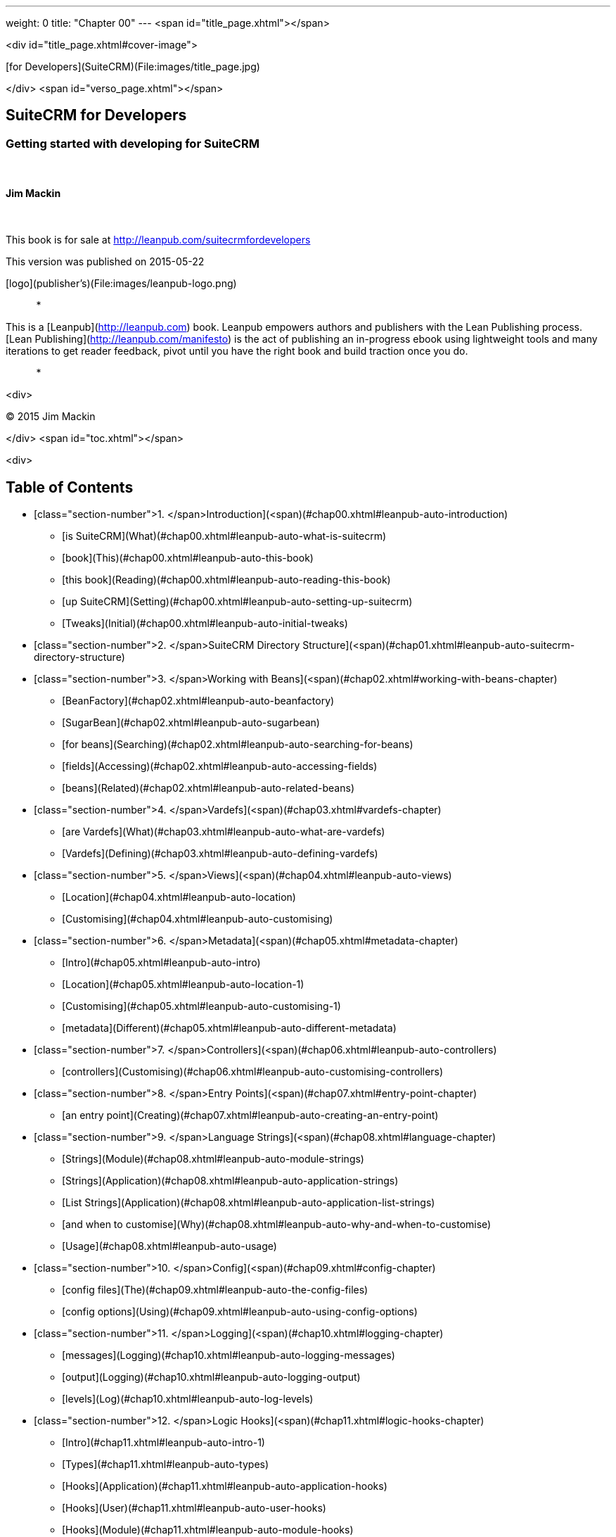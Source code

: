 ---
weight: 0
title: "Chapter 00"
---
<span id="title_page.xhtml"></span>

<div id="title_page.xhtml#cover-image">

[for Developers](SuiteCRM)(File:images/title_page.jpg)

</div>
<span id="verso_page.xhtml"></span>

## SuiteCRM for Developers ##

### Getting started with developing for SuiteCRM ###

 

#### Jim Mackin ####

 

This book is for sale at http://leanpub.com/suitecrmfordevelopers

This version was published on 2015-05-22

[logo](publisher's)(File:images/leanpub-logo.png)

*   *   *   *   *

This is a [Leanpub](http://leanpub.com) book. Leanpub empowers authors and publishers with the Lean Publishing process. [Lean Publishing](http://leanpub.com/manifesto) is the act of publishing an in-progress ebook using lightweight tools and many iterations to get reader feedback, pivot until you have the right book and build traction once you do.

*   *   *   *   *



<div>

© 2015 Jim Mackin

</div>
<span id="toc.xhtml"></span>

<div>

## Table of Contents ##

* [class="section-number">1. </span>Introduction](<span)(#chap00.xhtml#leanpub-auto-introduction)
** [is SuiteCRM](What)(#chap00.xhtml#leanpub-auto-what-is-suitecrm)
** [book](This)(#chap00.xhtml#leanpub-auto-this-book)
** [this book](Reading)(#chap00.xhtml#leanpub-auto-reading-this-book)
** [up SuiteCRM](Setting)(#chap00.xhtml#leanpub-auto-setting-up-suitecrm)
** [Tweaks](Initial)(#chap00.xhtml#leanpub-auto-initial-tweaks)
* [class="section-number">2. </span>SuiteCRM Directory Structure](<span)(#chap01.xhtml#leanpub-auto-suitecrm-directory-structure)
* [class="section-number">3. </span>Working with Beans](<span)(#chap02.xhtml#working-with-beans-chapter)
** [BeanFactory](#chap02.xhtml#leanpub-auto-beanfactory)
** [SugarBean](#chap02.xhtml#leanpub-auto-sugarbean)
** [for beans](Searching)(#chap02.xhtml#leanpub-auto-searching-for-beans)
** [fields](Accessing)(#chap02.xhtml#leanpub-auto-accessing-fields)
** [beans](Related)(#chap02.xhtml#leanpub-auto-related-beans)
* [class="section-number">4. </span>Vardefs](<span)(#chap03.xhtml#vardefs-chapter)
** [are Vardefs](What)(#chap03.xhtml#leanpub-auto-what-are-vardefs)
** [Vardefs](Defining)(#chap03.xhtml#leanpub-auto-defining-vardefs)
* [class="section-number">5. </span>Views](<span)(#chap04.xhtml#leanpub-auto-views)
** [Location](#chap04.xhtml#leanpub-auto-location)
** [Customising](#chap04.xhtml#leanpub-auto-customising)
* [class="section-number">6. </span>Metadata](<span)(#chap05.xhtml#metadata-chapter)
** [Intro](#chap05.xhtml#leanpub-auto-intro)
** [Location](#chap05.xhtml#leanpub-auto-location-1)
** [Customising](#chap05.xhtml#leanpub-auto-customising-1)
** [metadata](Different)(#chap05.xhtml#leanpub-auto-different-metadata)
* [class="section-number">7. </span>Controllers](<span)(#chap06.xhtml#leanpub-auto-controllers)
** [controllers](Customising)(#chap06.xhtml#leanpub-auto-customising-controllers)
* [class="section-number">8. </span>Entry Points](<span)(#chap07.xhtml#entry-point-chapter)
** [an entry point](Creating)(#chap07.xhtml#leanpub-auto-creating-an-entry-point)
* [class="section-number">9. </span>Language Strings](<span)(#chap08.xhtml#language-chapter)
** [Strings](Module)(#chap08.xhtml#leanpub-auto-module-strings)
** [Strings](Application)(#chap08.xhtml#leanpub-auto-application-strings)
** [List Strings](Application)(#chap08.xhtml#leanpub-auto-application-list-strings)
** [and when to customise](Why)(#chap08.xhtml#leanpub-auto-why-and-when-to-customise)
** [Usage](#chap08.xhtml#leanpub-auto-usage)
* [class="section-number">10. </span>Config](<span)(#chap09.xhtml#config-chapter)
** [config files](The)(#chap09.xhtml#leanpub-auto-the-config-files)
** [config options](Using)(#chap09.xhtml#leanpub-auto-using-config-options)
* [class="section-number">11. </span>Logging](<span)(#chap10.xhtml#logging-chapter)
** [messages](Logging)(#chap10.xhtml#leanpub-auto-logging-messages)
** [output](Logging)(#chap10.xhtml#leanpub-auto-logging-output)
** [levels](Log)(#chap10.xhtml#leanpub-auto-log-levels)
* [class="section-number">12. </span>Logic Hooks](<span)(#chap11.xhtml#logic-hooks-chapter)
** [Intro](#chap11.xhtml#leanpub-auto-intro-1)
** [Types](#chap11.xhtml#leanpub-auto-types)
** [Hooks](Application)(#chap11.xhtml#leanpub-auto-application-hooks)
** [Hooks](User)(#chap11.xhtml#leanpub-auto-user-hooks)
** [Hooks](Module)(#chap11.xhtml#leanpub-auto-module-hooks)
** [Queue Hooks](Job)(#chap11.xhtml#leanpub-auto-job-queue-hooks)
** [Implementing](#chap11.xhtml#leanpub-auto-implementing)
** [Tips](#chap11.xhtml#leanpub-auto-tips)
* [class="section-number">13. </span>Scheduled Tasks](<span)(#chap12.xhtml#scheduled-tasks-chapter)
** [Intro](#chap12.xhtml#leanpub-auto-intro-2)
** [Scheduler](#chap12.xhtml#leanpub-auto-scheduler)
** [Queue](Job)(#chap12.xhtml#leanpub-auto-job-queue)
** [Debugging](#chap12.xhtml#leanpub-auto-debugging)
* [class="section-number">14. </span>Extension Framework](<span)(#chap13.xhtml#extensions-chapter)
** [Introduction](#chap13.xhtml#leanpub-auto-introduction-1)
** [Extensions](Standard)(#chap13.xhtml#leanpub-auto-standard-extensions)
** [Extensions](Custom)(#chap13.xhtml#leanpub-auto-custom-extensions)
* [class="section-number">15. </span>Module Installer](<span)(#chap14.xhtml#module-installer-chapter)
** [manifest.php](#chap14.xhtml#leanpub-auto-manifestphp)
** [Types](#chap14.xhtml#leanpub-auto-types-1)
* [class="section-number">16. </span>API](<span)(#chap15.xhtml#leanpub-auto-api)
** [the API](Using)(#chap15.xhtml#leanpub-auto-using-the-api)
** [custom API methods](Adding)(#chap15.xhtml#leanpub-auto-adding-custom-api-methods)
* [class="section-number">17. </span>Best Practices](<span)(#chap16.xhtml#leanpub-auto-best-practices)
** [instances](Development)(#chap16.xhtml#leanpub-auto-development-instances)
** [control](Version)(#chap16.xhtml#leanpub-auto-version-control)
** [Backup](#chap16.xhtml#leanpub-auto-backup)
** [upgrade safe](Be)(#chap16.xhtml#leanpub-auto-be-upgrade-safe)
** [appropriate log levels](Use)(#chap16.xhtml#leanpub-auto-use-appropriate-log-levels)
** [running logic hooks](Long)(#chap16.xhtml#leanpub-auto-long-running-logic-hooks)
** [SQL](Minimise)(#chap16.xhtml#leanpub-auto-minimise-sql)
** [Use](SQL)(#chap16.xhtml#leanpub-auto-sql-use)
** [check](Entry)(#chap16.xhtml#leanpub-auto-entry-check)
** [after post](Redirect)(#chap16.xhtml#leanpub-auto-redirect-after-post)
* [class="section-number">18. </span>Performance Tweaks](<span)(#chap17.xhtml#leanpub-auto-performance-tweaks)
** [Server](#chap17.xhtml#leanpub-auto-server)
** [Indexes](#chap17.xhtml#leanpub-auto-indexes)
** [Changes](Config)(#chap17.xhtml#leanpub-auto-config-changes)
* [class="section-number">19. </span>Further Resources](<span)(#chap18.xhtml#leanpub-auto-further-resources)
** [Website](SuiteCRM)(#chap18.xhtml#leanpub-auto-suitecrm-website)
** [SuiteCRM Resources](External)(#chap18.xhtml#leanpub-auto-external-suitecrm-resources)
** [Resources](SugarCRM)(#chap18.xhtml#leanpub-auto-sugarcrm-resources)
** [Links](Technical)(#chap18.xhtml#leanpub-auto-technical-links)
** [Links](Other)(#chap18.xhtml#leanpub-auto-other-links)
* [class="section-number">20. </span>Appendix A - Code Examples](<span)(#chap19.xhtml#appendix-a)
** [Metadata](#chap19.xhtml#leanpub-auto-metadata)
** [Installer](Module)(#chap19.xhtml#leanpub-auto-module-installer)
* [class="section-number">21. </span>Appendix B - API Methods](<span)(#chap20.xhtml#appendix-b)
** [Methods](#chap20.xhtml#leanpub-auto-methods-1)


</div>

